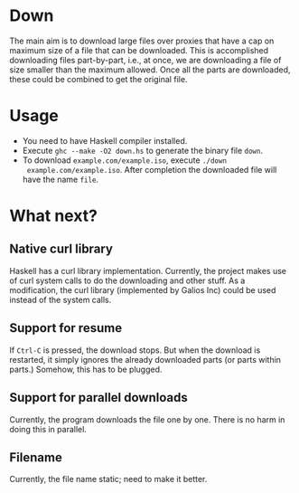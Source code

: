 * Down
  The main aim is to download large files over proxies that have a cap
  on maximum size of a file that can be downloaded.  This is
  accomplished downloading files part-by-part, i.e., at once, we are
  downloading a file of size smaller than the maximum allowed.  Once
  all the parts are downloaded, these could be combined to get the
  original file.
* Usage
  + You need to have Haskell compiler installed.
  + Execute ~ghc --make -O2 down.hs~ to generate the binary file
    ~down~.
  + To download ~example.com/example.iso~, execute ~./down
    example.com/example.iso~. After completion the downloaded file
    will have the name ~file~.
* What next?
** Native curl library
   Haskell has a curl library implementation.  Currently, the project
   makes use of curl system calls to do the downloading and other
   stuff.  As a modification, the curl library (implemented by Galios
   Inc) could be used instead of the system calls.
** Support for resume
   If ~Ctrl-C~ is pressed, the download stops.  But when the download
   is restarted, it simply ignores the already downloaded parts (or
   parts within parts.)  Somehow, this has to be plugged.
** Support for parallel downloads
   Currently, the program downloads the file one by one.  There is no
   harm in doing this in parallel.
   
   

** Filename
   Currently, the file name static; need to make it better.
